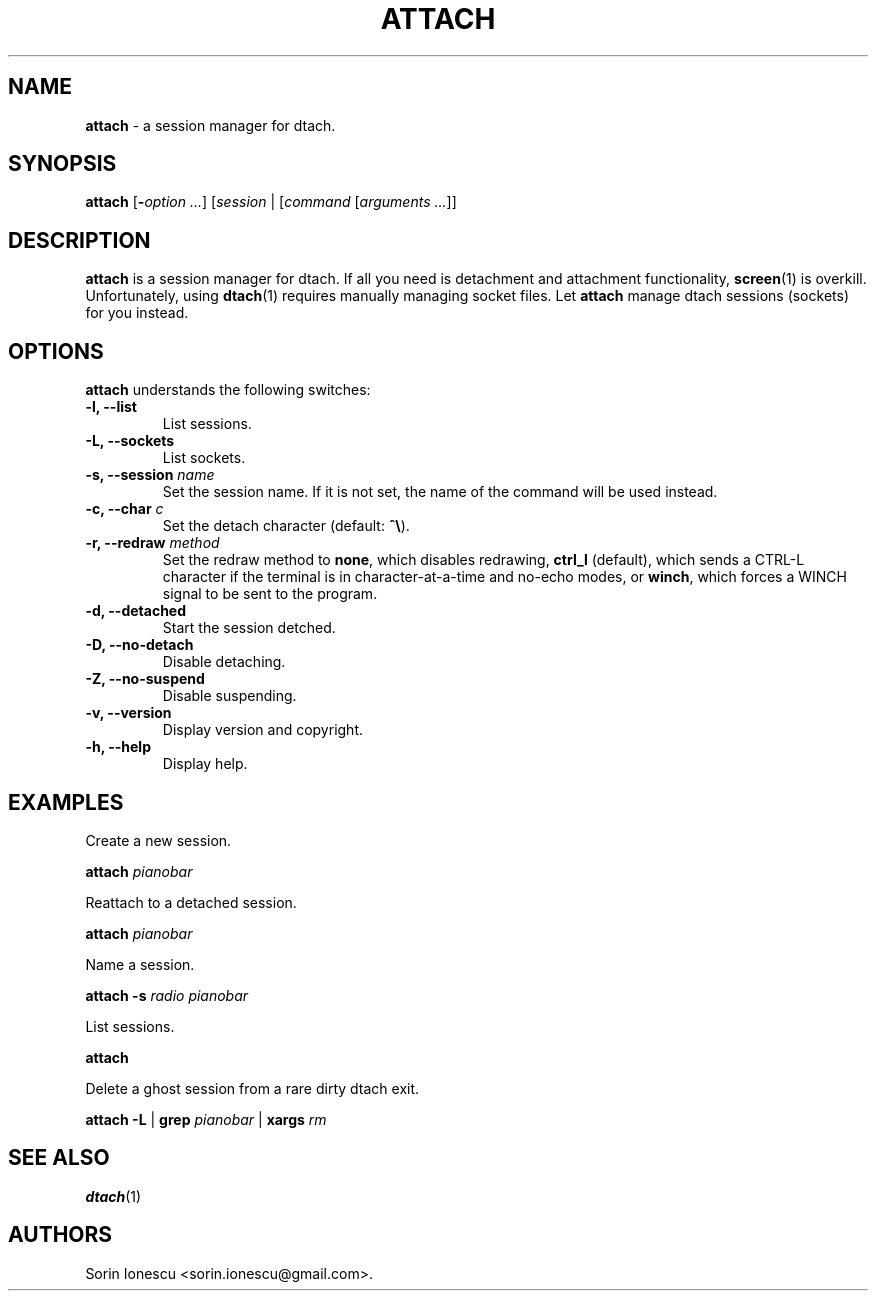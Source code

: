 .\" Copyright (c) 2010 Sorin Ionescu.
.\"
.\" Permission is hereby granted, free of charge, to any person obtaining a copy
.\" of this software and associated documentation files (the "Software"), to deal
.\" in the Software without restriction, including without limitation the rights
.\" to use, copy, modify, merge, publish, distribute, sublicense, and/or sell
.\" copies of the Software, and to permit persons to whom the Software is
.\" furnished to do so, subject to the following conditions:
.\"
.\" The above copyright notice and this permission notice shall be included in
.\" all copies or substantial portions of the Software.
.\"
.\" THE SOFTWARE IS PROVIDED "AS IS", WITHOUT WARRANTY OF ANY KIND, EXPRESS OR
.\" IMPLIED, INCLUDING BUT NOT LIMITED TO THE WARRANTIES OF MERCHANTABILITY,
.\" FITNESS FOR A PARTICULAR PURPOSE AND NONINFRINGEMENT. IN NO EVENT SHALL THE
.\" AUTHORS OR COPYRIGHT HOLDERS BE LIABLE FOR ANY CLAIM, DAMAGES OR OTHER
.\" LIABILITY, WHETHER IN AN ACTION OF CONTRACT, TORT OR OTHERWISE, ARISING FROM,
.\" OUT OF OR IN CONNECTION WITH THE SOFTWARE OR THE USE OR OTHER DEALINGS IN
.\" THE SOFTWARE.
.\"
...
.TH "ATTACH" "1" "2010-12-23" "attach 1\&.0\&.0\&" "attach"
.SH NAME
\fBattach\fP \- a session manager for dtach.

.SH SYNOPSIS
\fBattach\fP [\fB-\fP\fIoption\fP \fI...\fP] [\fIsession\fP | [\fIcommand\fP [\fIarguments\fP \fI...\fP]]

.SH DESCRIPTION
\fBattach\fP is a session manager for dtach. If all you need is detachment and attachment functionality, \fBscreen\fP(1) is overkill. Unfortunately, using \fBdtach\fP(1) requires manually managing socket files. Let \fBattach\fP manage dtach sessions (sockets) for you instead.

.SH OPTIONS
\fBattach\fP understands the following switches:
.TP
.B \-l, \-\-list
List sessions.
.TP
.B \-L, \-\-sockets
List sockets.
.TP
.B \-s, \-\-session \fIname\fP
Set the session name. If it is not set, the name of the command will be used instead.
.TP
.B \-c, \-\-char \fIc\fP
Set the detach character (default: \fB^\\\fP).
.TP
.B \-r, \-\-redraw \fImethod\fP
Set the redraw method to \fBnone\fP, which disables redrawing, \fBctrl_l\fP (default), which sends a CTRL-L character if the terminal is in character-at-a-time and no-echo modes, or \fBwinch\fP, which forces a WINCH signal to be sent to the program.
.TP
.B \-d, \-\-detached
Start the session detched.
.TP
.B \-D, \-\-no-detach
Disable detaching.
.TP
.B \-Z, \-\-no-suspend
Disable suspending.
.TP
.B \-v, \-\-version
Display version and copyright.
.TP
.B \-h, \-\-help
Display help.

.SH EXAMPLES

Create a new session.

    \fBattach\fP \fIpianobar\fP

Reattach to a detached session.

    \fBattach\fP \fIpianobar\fP

Name a session.

    \fBattach\fP \fB-s\fP \fIradio\fP \fIpianobar\fP

List sessions.

    \fBattach\fP

Delete a ghost session from a rare dirty dtach exit.

    \fBattach\fP \fB-L\fP | \fBgrep\fP \fIpianobar\fP | \fBxargs\fP \fIrm\fP

.SH "SEE ALSO"
\fBdtach\fP(1)

.SH AUTHORS
Sorin Ionescu <sorin.ionescu@gmail.com\>.
